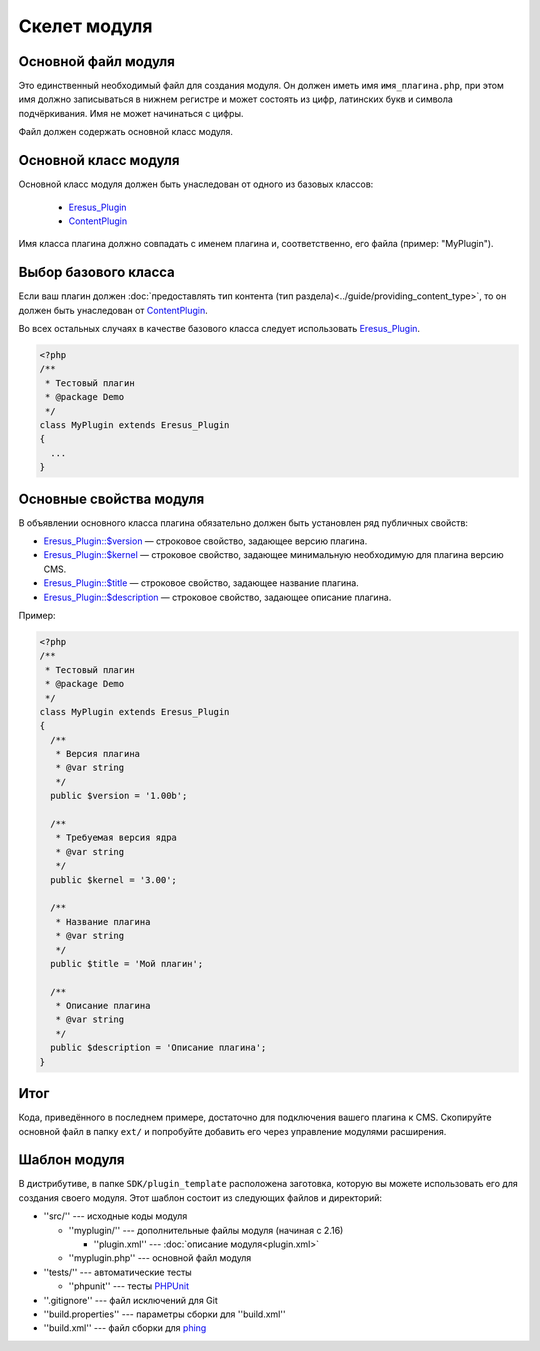 Скелет модуля
=============

Основной файл модуля
--------------------

Это единственный необходимый файл для создания модуля. Он должен иметь имя ``имя_плагина.php``, при этом имя должно записываться в нижнем регистре и может состоять из цифр, латинских букв и символа подчёркивания. Имя не может начинаться с цифры.

Файл должен содержать основной класс модуля.

Основной класс модуля
---------------------

Основной класс модуля должен быть унаследован от одного из базовых классов:

  * `Eresus_Plugin <../../api/classes/Eresus_Plugin.html>`_
  * `ContentPlugin <../../api/classes/ContentPlugin.html>`_

Имя класса плагина должно совпадать с именем плагина и, соответственно, его файла (пример: "MyPlugin").

Выбор базового класса
---------------------

Если ваш плагин должен :doc:`предоставлять тип контента (тип раздела)<../guide/providing_content_type>`, то он должен быть унаследован от `ContentPlugin <../../api/classes/ContentPlugin.html>`_.

Во всех остальных случаях в качестве базового класса следует использовать
`Eresus_Plugin <../../api/classes/Eresus_Plugin.html>`_.

.. code-block:: php

   <?php
   /**
    * Тестовый плагин
    * @package Demo
    */
   class MyPlugin extends Eresus_Plugin
   {
     ...
   }

Основные свойства модуля
------------------------

В объявлении основного класса плагина обязательно должен быть установлен ряд публичных свойств:

* `Eresus_Plugin::$version <../../api/classes/Eresus_Plugin.html#$version>`_ — строковое свойство, задающее версию плагина.
* `Eresus_Plugin::$kernel <../../api/classes/Eresus_Plugin.html#$kernel>`_ — строковое свойство, задающее минимальную необходимую для плагина версию CMS.
* `Eresus_Plugin::$title <../../api/classes/Eresus_Plugin.html#$title>`_ — строковое свойство, задающее название плагина.
* `Eresus_Plugin::$description <../../api/classes/Eresus_Plugin.html#$description>`_ — строковое свойство, задающее описание плагина.

Пример:

.. code-block:: php

   <?php
   /**
    * Тестовый плагин
    * @package Demo
    */
   class MyPlugin extends Eresus_Plugin
   {
     /**
      * Версия плагина
      * @var string
      */
     public $version = '1.00b';

     /**
      * Требуемая версия ядра
      * @var string
      */
     public $kernel = '3.00';

     /**
      * Название плагина
      * @var string
      */
     public $title = 'Мой плагин';

     /**
      * Описание плагина
      * @var string
      */
     public $description = 'Описание плагина';
   }


Итог
----

Кода, приведённого в последнем примере, достаточно для подключения вашего плагина к CMS. Скопируйте основной файл в папку ``ext/`` и попробуйте добавить его через управление модулями расширения.

Шаблон модуля
-------------

В дистрибутиве, в папке ``SDK/plugin_template`` расположена заготовка, которую вы можете использовать его для создания своего модуля. Этот шаблон состоит из следующих файлов и директорий:

* ''src/'' --- исходные коды модуля

  * ''myplugin/'' --- дополнительные файлы модуля (начиная с 2.16)

    * ''plugin.xml'' --- :doc:`описание модуля<plugin.xml>`
  * ''myplugin.php'' --- основной файл модуля
* ''tests/'' --- автоматические тесты

  * ''phpunit'' --- тесты `PHPUnit <http://phpunit.de/>`_
* ''.gitignore'' --- файл исключений для Git
* ''build.properties'' --- параметры сборки для ''build.xml''
* ''build.xml'' --- файл сборки для `phing <http://phing.info/>`_
